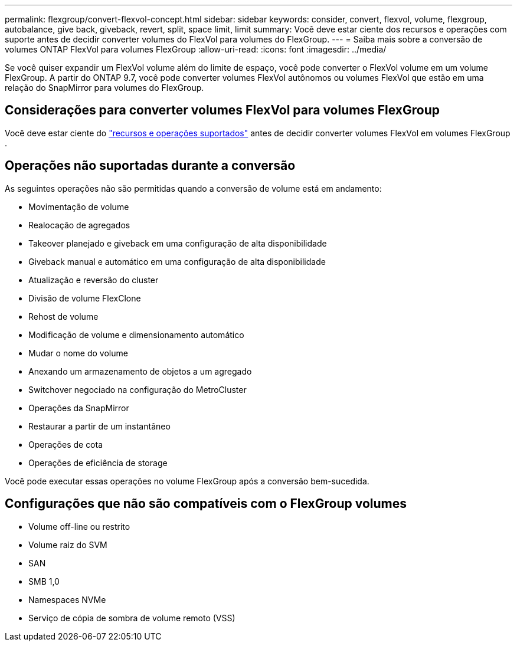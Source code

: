 ---
permalink: flexgroup/convert-flexvol-concept.html 
sidebar: sidebar 
keywords: consider, convert, flexvol, volume, flexgroup, autobalance, give back, giveback, revert, split, space limit, limit 
summary: Você deve estar ciente dos recursos e operações com suporte antes de decidir converter volumes do FlexVol para volumes do FlexGroup. 
---
= Saiba mais sobre a conversão de volumes ONTAP FlexVol para volumes FlexGroup
:allow-uri-read: 
:icons: font
:imagesdir: ../media/


[role="lead"]
Se você quiser expandir um FlexVol volume além do limite de espaço, você pode converter o FlexVol volume em um volume FlexGroup. A partir do ONTAP 9.7, você pode converter volumes FlexVol autônomos ou volumes FlexVol que estão em uma relação do SnapMirror para volumes do FlexGroup.



== Considerações para converter volumes FlexVol para volumes FlexGroup

Você deve estar ciente do link:supported-unsupported-config-concept.html["recursos e operações suportados"] antes de decidir converter volumes FlexVol em volumes FlexGroup .



== Operações não suportadas durante a conversão

As seguintes operações não são permitidas quando a conversão de volume está em andamento:

* Movimentação de volume
* Realocação de agregados
* Takeover planejado e giveback em uma configuração de alta disponibilidade
* Giveback manual e automático em uma configuração de alta disponibilidade
* Atualização e reversão do cluster
* Divisão de volume FlexClone
* Rehost de volume
* Modificação de volume e dimensionamento automático
* Mudar o nome do volume
* Anexando um armazenamento de objetos a um agregado
* Switchover negociado na configuração do MetroCluster
* Operações da SnapMirror
* Restaurar a partir de um instantâneo
* Operações de cota
* Operações de eficiência de storage


Você pode executar essas operações no volume FlexGroup após a conversão bem-sucedida.



== Configurações que não são compatíveis com o FlexGroup volumes

* Volume off-line ou restrito
* Volume raiz do SVM
* SAN
* SMB 1,0
* Namespaces NVMe
* Serviço de cópia de sombra de volume remoto (VSS)

